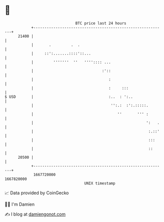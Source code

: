 * 👋

#+begin_example
                                   BTC price last 24 hours                    
               +------------------------------------------------------------+ 
         21400 |                                                            | 
               |       .         .  .                                       | 
               |     ::':.......::::'::...                                  | 
               |         '''''''  ''   '''':::: ...                         | 
               |                               :'::                         | 
               |                                  :                         | 
               |                                  :     :::                 | 
   $ USD       |                                  :..  : ':..               | 
               |                                   '':.:  :':.:::::.        | 
               |                                      ''       ''' :        | 
               |                                                   ':   .   | 
               |                                                    :.::'   | 
               |                                                    :::     | 
               |                                                    ::      | 
         20500 |                                                            | 
               +------------------------------------------------------------+ 
                1667720000                                        1667820000  
                                       UNIX timestamp                         
#+end_example
📈 Data provided by CoinGecko

🧑‍💻 I'm Damien

✍️ I blog at [[https://www.damiengonot.com][damiengonot.com]]
